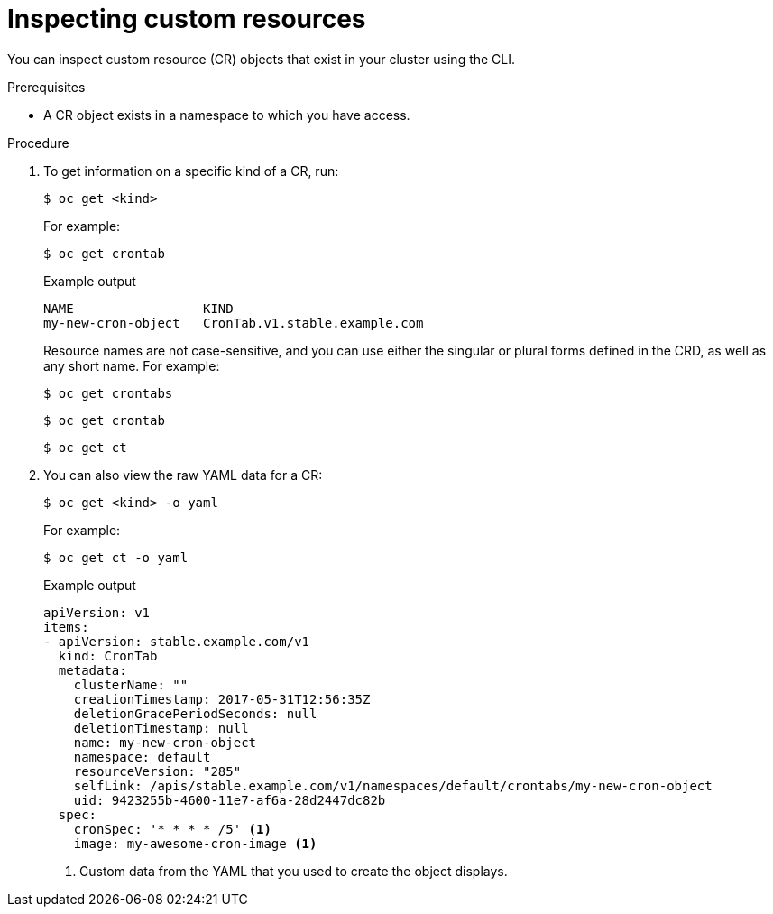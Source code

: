 // Useful paired with modules/crd-creating-custom-resources-from-file.adoc
//
// Module included in the following assemblies:
//
// * operators/understanding/crds/crd-managing-resources-from-crds.adoc
// * operators/understanding/crds/extending-api-with-crds.adoc

[id="crd-inspecting-custom-resources_{context}"]
= Inspecting custom resources

You can inspect custom resource (CR) objects that exist in your cluster using the CLI.

.Prerequisites

* A CR object exists in a namespace to which you have access.

.Procedure

. To get information on a specific kind of a CR, run:
+
[source,terminal]
----
$ oc get <kind>
----
+
For example:
+
[source,terminal]
----
$ oc get crontab
----
+
.Example output
[source,terminal]
----
NAME                 KIND
my-new-cron-object   CronTab.v1.stable.example.com
----
+
Resource names are not case-sensitive, and you can use either the singular or plural forms defined in the CRD, as well as any short name. For example:
+
[source,terminal]
----
$ oc get crontabs
----
+
[source,terminal]
----
$ oc get crontab
----
+
[source,terminal]
----
$ oc get ct
----

. You can also view the raw YAML data for a CR:
+
[source,terminal]
----
$ oc get <kind> -o yaml
----
+
For example:
+
[source,terminal]
----
$ oc get ct -o yaml
----
+
.Example output
[source,terminal]
----
apiVersion: v1
items:
- apiVersion: stable.example.com/v1
  kind: CronTab
  metadata:
    clusterName: ""
    creationTimestamp: 2017-05-31T12:56:35Z
    deletionGracePeriodSeconds: null
    deletionTimestamp: null
    name: my-new-cron-object
    namespace: default
    resourceVersion: "285"
    selfLink: /apis/stable.example.com/v1/namespaces/default/crontabs/my-new-cron-object
    uid: 9423255b-4600-11e7-af6a-28d2447dc82b
  spec:
    cronSpec: '* * * * /5' <1>
    image: my-awesome-cron-image <1>
----
<1> Custom data from the YAML that you used to create the object displays.
